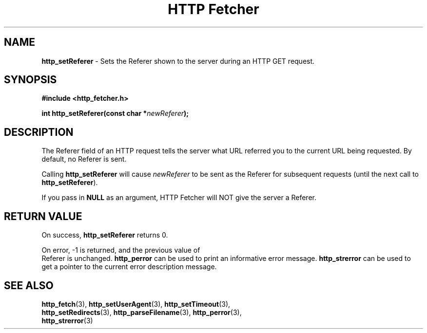 .TH "HTTP Fetcher" "3" "June 26, 2001" "Lyle Hanson" "HTTP Fetcher API"
.SH "NAME"
.LP 
\fBhttp_setReferer\fR \- Sets the Referer shown to the server during an HTTP GET request.
.SH "SYNOPSIS"
.LP 
\fB#include <http_fetcher.h>\fR
.br 
.LP 
\fBint http_setReferer(const char *\fR\fInewReferer\fR\fB);
.br 
.SH "DESCRIPTION"
.LP 
The Referer field of an HTTP request tells the server what URL referred you to the current URL being requested.  By default, no Referer is sent.

Calling \fBhttp_setReferer\fR will cause \fInewReferer\fR to be sent as the Referer for subsequent requests (until the next call to \fBhttp_setReferer\fR).

If you pass in \fBNULL\fR as an argument, HTTP Fetcher will NOT give the server a Referer.
.SH "RETURN VALUE"
.LP 
On success, \fBhttp_setReferer\fR returns 0.

On error, \-1 is returned, and the previous value of
.br 
Referer is unchanged.  \fBhttp_perror\fR can be used to print an informative error message.  \fBhttp_strerror\fR can be used to get a pointer to the current error description message.
.SH "SEE ALSO"
.LP 
\fBhttp_fetch\fR(3), \fBhttp_setUserAgent\fR(3), \fBhttp_setTimeout\fR(3), 
.br
\fBhttp_setRedirects\fR(3), \fBhttp_parseFilename\fR(3), \fBhttp_perror\fR(3), 
.br
\fBhttp_strerror\fR(3)
